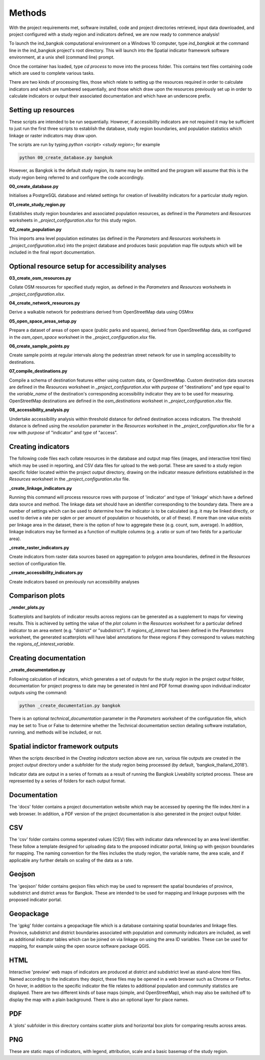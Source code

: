 Methods
=======

With the project requirements met, software installed, code and project directories retrieved, input data downloaded, and project configured with a study region and indicators defined, we are now ready to commence analysis!  

To launch the ind_bangkok computational environment on a Windows 10 computer, type `ind_bangkok` at the command line in the ind_bangkok project's root directory.  This will launch into the Spatial indicator framework software environment, at a unix shell (command line) prompt. 

Once the container has loaded, type `cd process` to move into the process folder. This contains text files containing code which are used to complete various tasks.

There are two kinds of processing files, those which relate to setting up the resources required in order to calculate indicators and which are numbered sequentially, and those which draw upon the resources previously set up in order to calculate indicators or output their associated documentation and which have an underscore prefix.

Setting up resources
~~~~~~~~~~~~~~~~~~~~

These scripts are intended to be run sequentially.  However, if accessibility indicators are not required it may be sufficient to just run the first three scripts to establish the database, study region boundaries, and population statistics which linkage or raster indicators may draw upon.

The scripts are run by typing `python <script> <study region>`; for example

.. code-block:: text

   python 00_create_database.py bangkok
   
However, as Bangkok is the default study region, its name may be omitted and the program will assume that this is the study region being referred to and configure the code accordingly.

**00\_create\_database.py**

Initialises a PostgreSQL database and related settings for creation of liveability indicators for a particular study region.

**01\_create\_study\_region.py**

Establishes study region boundaries and associated population resources, as defined in the `Parameters` and `Resources` worksheets in `\_project\_configuration.xlsx` for this study region.

**02\_create\_population.py**

This imports area level population estimates (as defined in the `Parameters` and `Resources` worksheets in `\_project\_configuration.xlsx`) into the project database and produces basic population map file outputs which will be included in the final report documentation.


Optional resource setup for accessibility analyses
~~~~~~~~~~~~~~~~~~~~~~~~~~~~~~~~~~~~~~~~~~~~~~~~~~

**03\_create\_osm\_resources.py**


Collate OSM resources for specified study region, as defined in the `Parameters` and `Resources` worksheets in `\_project\_configuration.xlsx`.

**04\_create\_network\_resources.py**

Derive a walkable network for pedestrians derived from OpenStreetMap data using OSMnx 

**05\_open\_space\_areas\_setup.py**

Prepare a dataset of areas of open space (public parks and squares), derived from OpenStreetMap data, as configured in the `osm\_open\_space` worksheet in the `\_project\_configuration.xlsx` file.

**06\_create\_sample\_points.py**

Create sample points at regular intervals along the pedestrian street network for use in sampling accessibility to destinations.

**07\_compile\_destinations.py**

Compile a schema of destination features either using custom data, or OpenStreetMap.  Custom destination data sources are defined in the `Resources` worksheet in `\_project\_configuration.xlsx` with `purpose` of "destinations" and `type` equal to the `variable\_name` of the destination's corresponding accessibility indicator they are to be used for measuring.  OpenStreetMap destinations are defined in the `osm\_destinations` worksheet in `\_project\_configuration.xlsx` file.

**08\_accessibility\_analysis.py**

Undertake accessibility analysis within threshold distance for defined destination access indicators.  The threshold distance is defined using the `resolution` parameter in the `Resources` worksheet in the `\_project\_configuration.xlsx` file for a row with `purpose` of "indicator" and `type` of "access".
    
Creating indicators
~~~~~~~~~~~~~~~~~~~
        
The following code files each collate resources in the database and output map files (images, and interactive html files) which may be used in reporting, and CSV data files for upload to the web portal.  These are saved to a study region specific folder located within the project `output` directory, drawing on the indicator measure definitions established in the `Resources` worksheet in the  `\_project\_configuration.xlsx` file.
        
**\_create\_linkage\_indicators.py**

Running this command will process resource rows with purpose of 'indicator' and type of 'linkage' which have a defined data source and method.  The linkage data set should have an identifier corresponding to the boundary data.  There are a number of settings which can be used to determine how the indicator is to be calculated (e.g. it may be linked directly, or used to derive a rate per sqkm or per amount of population or households, or all of these).  If more than one value exists per linkage area in the dataset, there is the option of how to aggregate these (e.g. count, sum, average).  In addition, linkage indicators may be formed as a function of multiple columns (e.g. a ratio or sum of two fields for a particular area).

**\_create\_raster\_indicators.py**

Create indicators from raster data sources based on aggregation to polygon area boundaries, defined in the `Resources` section of configuration file.

**\_create\_accessibility\_indicators.py**
    
Create indicators based on previously run accessibility analyses

Comparison plots
~~~~~~~~~~~~~~~~

**\_render\_plots.py**
    
Scatterplots and barplots of indicator results across regions can be generated as a supplement to maps for viewing results.  This is achieved by setting the value of the `plot` column in the `Resources` worksheet for a particular defined indicator to an area extent (e.g. "district" or "subdistrict").  If `regions\_of\_interest` has been defined in the `Parameters` worksheet, the generated scatterplots will have label annotations for these regions if they correspond to values matching the `regions\_of\_interest\_variable`.
    
Creating documentation
~~~~~~~~~~~~~~~~~~~~~~

**\_create\_documentation.py**

Following calculation of indicators, which generates a set of outputs for the study region in the project `output` folder, documentation for project progress to date may be generated in html and PDF format drawing upon individual indicator outputs using the command:

.. code-block:: text

   python _create_documentation.py bangkok
   
There is an optional `technical\_documentation` parameter in the `Parameters` worksheet of the configuration file, which may be set to True or False to determine whether the Technical documentation section detailing software installation, running, and methods will be included, or not.

Spatial indictor framework outputs
~~~~~~~~~~~~~~~~~~~~~~~~~~~~~~~~~~

When the scripts described in the `Creating indicators` section above are run, various file outputs are created in the project `output` directory under a subfolder for the study region being processed (by default, 'bangkok_thailand_2018').

Indicator data are output in a series of formats as a result of running the Bangkok Liveability scripted process.  These are represented by a series of folders for each output format.  

Documentation
~~~~~~~~~~~~~

The 'docs' folder contains a project documentation website which may be accessed by opening the file index.html in a web browser.  In addition, a PDF version of the project documentation is also generated in the project output folder.

CSV
~~~

The 'csv' folder contains comma seperated values (CSV) files with indicator data referenced by an area level identifier. These follow a template designed for uploading data to the proposed indicator portal, linking up with geojson boundaries for mapping.  The naming convention for the files includes the study region, the variable name, the area scale, and if applicable any further details on scaling of the data as a rate.

Geojson
~~~~~~~

The 'geojson' folder contains geojson files which may be used to represent the spatial boundaries of province, subdistrict and district areas for Bangkok.  These are intended to be used for mapping and linkage purposes with the proposed indicator portal.

Geopackage
~~~~~~~~~~

The 'gpkg' folder contains a geopackage file which is a database containing spatial boundaries and linkage files.  Province, subdistrict and district boundaries associated with population and community indicators are included, as well as additional indicator tables which can be joined on via linkage on using the area ID variables.  These can be used for mapping, for example using the open source software package QGIS.

HTML
~~~~

Interactive 'preview' web maps of indicators are produced at district and subdistrict level as stand-alone html files.  Named according to the indicators they depict, these files may be opened in a web browser such as Chrome or Firefox. On hover, in addition to the specific indicator the file relates to additional population and community statistics are displayed.  There are two different kinds of base maps (simple, and OpenStreetMap), which may also be switched off to display the map with a plain background.  There is also an optional layer for place names.  

PDF
~~~

A 'plots' subfolder in this directory contains scatter plots and horizontal box plots for comparing results across areas.

PNG
~~~

These are static maps of indicators, with legend, attribution, scale and a basic basemap of the study region.

